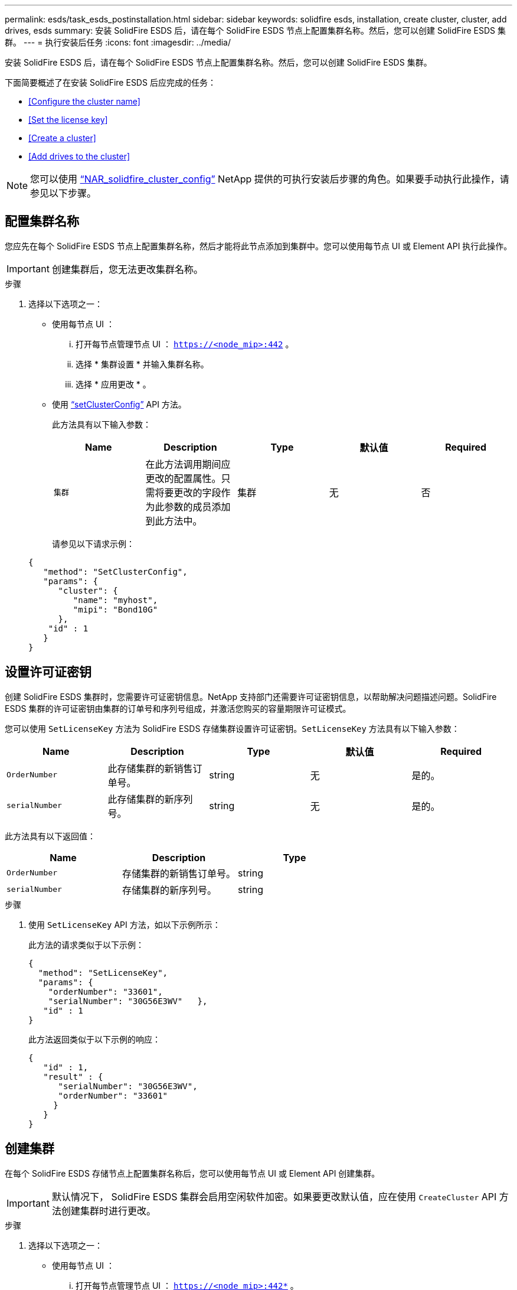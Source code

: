 ---
permalink: esds/task_esds_postinstallation.html 
sidebar: sidebar 
keywords: solidfire esds, installation, create cluster, cluster, add drives, esds 
summary: 安装 SolidFire ESDS 后，请在每个 SolidFire ESDS 节点上配置集群名称。然后，您可以创建 SolidFire ESDS 集群。 
---
= 执行安装后任务
:icons: font
:imagesdir: ../media/


[role="lead"]
安装 SolidFire ESDS 后，请在每个 SolidFire ESDS 节点上配置集群名称。然后，您可以创建 SolidFire ESDS 集群。

下面简要概述了在安装 SolidFire ESDS 后应完成的任务：

* <<Configure the cluster name>>
* <<Set the license key>>
* <<Create a cluster>>
* <<Add drives to the cluster>>



NOTE: 您可以使用 link:https://github.com/NetApp-Automation/nar_solidfire_cluster_config["`NAR_solidfire_cluster_config`"^] NetApp 提供的可执行安装后步骤的角色。如果要手动执行此操作，请参见以下步骤。



== 配置集群名称

您应先在每个 SolidFire ESDS 节点上配置集群名称，然后才能将此节点添加到集群中。您可以使用每节点 UI 或 Element API 执行此操作。


IMPORTANT: 创建集群后，您无法更改集群名称。

.步骤
. 选择以下选项之一：
+
** 使用每节点 UI ：
+
... 打开每节点管理节点 UI ： `https://<node_mip>:442` 。
... 选择 * 集群设置 * 并输入集群名称。
... 选择 * 应用更改 * 。


** 使用 link:../api/reference_element_api_setclusterconfig.html["`setClusterConfig`"^] API 方法。
+
此方法具有以下输入参数：

+
[cols="5*"]
|===
| Name | Description | Type | 默认值 | Required 


 a| 
`集群`
 a| 
在此方法调用期间应更改的配置属性。只需将要更改的字段作为此参数的成员添加到此方法中。
 a| 
集群
 a| 
无
 a| 
否

|===
+
请参见以下请求示例：

+
[listing]
----
{
   "method": "SetClusterConfig",
   "params": {
      "cluster": {
         "name": "myhost",
         "mipi": "Bond10G"
      },
    "id" : 1
   }
}
----






== 设置许可证密钥

创建 SolidFire ESDS 集群时，您需要许可证密钥信息。NetApp 支持部门还需要许可证密钥信息，以帮助解决问题描述问题。SolidFire ESDS 集群的许可证密钥由集群的订单号和序列号组成，并激活您购买的容量期限许可证模式。

您可以使用 `SetLicenseKey` 方法为 SolidFire ESDS 存储集群设置许可证密钥。`SetLicenseKey` 方法具有以下输入参数：

[cols="5*"]
|===
| Name | Description | Type | 默认值 | Required 


 a| 
`OrderNumber`
 a| 
此存储集群的新销售订单号。
 a| 
string
 a| 
无
 a| 
是的。



 a| 
`serialNumber`
 a| 
此存储集群的新序列号。
 a| 
string
 a| 
无
 a| 
是的。

|===
此方法具有以下返回值：

[cols="3*"]
|===
| Name | Description | Type 


 a| 
`OrderNumber`
 a| 
存储集群的新销售订单号。
 a| 
string



 a| 
`serialNumber`
 a| 
存储集群的新序列号。
 a| 
string

|===
.步骤
. 使用 `SetLicenseKey` API 方法，如以下示例所示：
+
此方法的请求类似于以下示例：

+
[listing]
----
{
  "method": "SetLicenseKey",
  "params": {
    "orderNumber": "33601",
    "serialNumber": "30G56E3WV"   },
   "id" : 1
}
----
+
此方法返回类似于以下示例的响应：

+
[listing]
----
{
   "id" : 1,
   "result" : {
      "serialNumber": "30G56E3WV",
      "orderNumber": "33601"
     }
   }
}
----




== 创建集群

在每个 SolidFire ESDS 存储节点上配置集群名称后，您可以使用每节点 UI 或 Element API 创建集群。


IMPORTANT: 默认情况下， SolidFire ESDS 集群会启用空闲软件加密。如果要更改默认值，应在使用 `CreateCluster` API 方法创建集群时进行更改。

.步骤
. 选择以下选项之一：
+
** 使用每节点 UI ：
+
... 打开每节点管理节点 UI ： `https://<node_mip>:442*` 。
... 从左侧导航栏中，选择 * 创建集群 * 。
... 选中节点对应的复选框。SolidFire ESDS 节点将显示为 SFc100 。
... 输入以下信息：用户名，密码，管理虚拟 IP （ MVIP ）地址，存储虚拟 IP （ SVIP ）地址，软件订单号和序列号。
+

NOTE: 创建集群后，您无法更改 MVIP 和 SVIP 地址。不支持对 MVIP 和 SVIP 使用相同的 IP 地址。

+

NOTE: 您不能更改初始集群管理员用户名。

+

IMPORTANT: 如果不指定订单号和序列号，则创建集群操作将失败。

+
image::../media/esds_create_cluster.png[显示了每节点 UI 屏幕。]

... 确认您已阅读 NetApp 最终用户许可协议。
... 选择 * 创建集群 * 。
... 要验证是否已创建集群，请登录到集群： `http://mvip_ip` 。
... 验证 clustername ， SVIP ， MVIP ， Node Count 和 Element 版本是否正确。


** 使用 link:../api/reference_element_api_createcluster.html["`CreateCluster`"^] API 方法。
+
此方法具有以下输入参数：

+
[cols="5*"]
|===
| Name | Description | Type | 默认值 | Required 


 a| 
`acceptEula`
 a| 
指示您在创建此集群时接受最终用户许可协议。要接受 EULA ，请将此参数设置为 true 。
 a| 
boolean
 a| 
无
 a| 
是的。



 a| 
`属性`
 a| 
名称 - 值对列表，采用 JSON 对象格式。
 a| 
JSON 对象
 a| 
无
 a| 
否



 a| 
`enableSoftwareEncryptionAtRest`
 a| 
启用此参数可使用基于软件的空闲加密。在 SolidFire ESDS 集群上默认为 true 。在所有其他集群上，默认为 false 。
 a| 
boolean
 a| 
true
 a| 
否



 a| 
`mVIP`
 a| 
管理网络上集群的浮动（虚拟） IP 地址。
 a| 
string
 a| 
无
 a| 
是的。



 a| 
`节点`
 a| 
构成集群的一组初始节点的 CIP/SIP 地址。此节点的 IP 必须位于列表中。
 a| 
string array
 a| 
无
 a| 
是的。



 a| 
`OrderNumber`
 a| 
字母数字销售订单号。在 SolidFire ESDS 上为必需项。
 a| 
string
 a| 
无
 a| 
否（基于硬件的平台）是（基于软件的平台）



 a| 
`密码`
 a| 
集群管理员帐户的初始密码。
 a| 
string
 a| 
无
 a| 
是的。



 a| 
`serialNumber`
 a| 
九位字母数字序列号。在 SolidFire ESDS 上为必需项。
 a| 
string
 a| 
无
 a| 
否（基于硬件的平台）是（基于软件的平台）



 a| 
`sVIP`
 a| 
存储（ iSCSI ）网络上集群的浮动（虚拟） IP 地址。
 a| 
string
 a| 
无
 a| 
是的。



 a| 
`用户名`
 a| 
集群管理员的用户名。
 a| 
string
 a| 
无
 a| 
是的。

|===
+
请参见以下示例请求：

+
[listing]
----
{
  "method": "CreateCluster",
  "params": {
    "acceptEula": true,
    "mvip": "10.0.3.1",
    "svip": "10.0.4.1",
    "repCount": 2,
    "username": "Admin1",
    "password": "9R7ka4rEPa2uREtE",
    "attributes": {
      "clusteraccountnumber": "axdf323456"
    },
    "nodes": [
      "10.0.2.1",
      "10.0.2.2",
      "10.0.2.3",
      "10.0.2.4"
    ]
  },
  "id": 1
}
----




有关此方法的详细信息，请参见 link:api/reference_element_api_createcluster.html["`CreateCluster`"^]。



== 向集群添加驱动器

您应将驱动器添加到 SolidFire ESDS 集群中，以便它们可以加入集群。您可以使用 Element UI 或 API 执行此操作。

.步骤
. 选择以下选项之一：
+
** 使用 Element UI ：
+
... 从 Element UI 中，选择 * 集群 * > * 驱动器 * 。
... 选择 * 可用 * 可查看可用驱动器列表。
... 要添加单个驱动器，请选择要添加的驱动器的 * 操作 * 图标，然后选择 * 添加 * 。
... 要添加多个驱动器，请选中要添加的驱动器对应的复选框，选择 * 批量操作 * ，然后选择 * 添加 * 。
... 确认已添加驱动器，并且集群容量符合预期。


** 使用 https://docs.netapp.com/us-en/element-software/docs/api/reference_element_api_adddrives.html["`AddDrives`"^] API 方法。
+
此方法具有以下输入参数：

+
[cols="5*"]
|===
| Name | Description | Type | 默认值 | Required 


 a| 
`d` 驱动器
 a| 
要添加到集群的每个驱动器的相关信息。可能值：

*** driveID ：要添加的驱动器的 ID （整型）。
*** type ：要添加的驱动器的类型（字符串）。有效值为 "slice" ， "block" 或 "volume" 。如果省略，则系统会分配正确的类型。

 a| 
JSON 对象数组
 a| 
无
 a| 
是（ type 为可选）

|===
+
以下是请求示例：

+
[listing]
----
{
  "id": 1,
  "method": "AddDrives",
  "params": {
    "drives": [
      {
        "driveID": 1,
        "type": "slice"
      },
      {
        "driveID": 2,
        "type": "block"
      },
      {
        "driveID": 3,
        "type": "block"
      }
    ]
  }
}
----




有关此 API 方法的详细信息，请参见 link:../api/reference_element_api_adddrives.html["`AddDrives`"^]。



== 了解更多信息

* https://www.netapp.com/data-storage/solidfire/documentation/["NetApp SolidFire 资源页面"^]
* https://docs.netapp.com/sfe-122/topic/com.netapp.ndc.sfe-vers/GUID-B1944B0E-B335-4E0B-B9F1-E960BF32AE56.html["早期版本的 NetApp SolidFire 和 Element 产品的文档"^]

